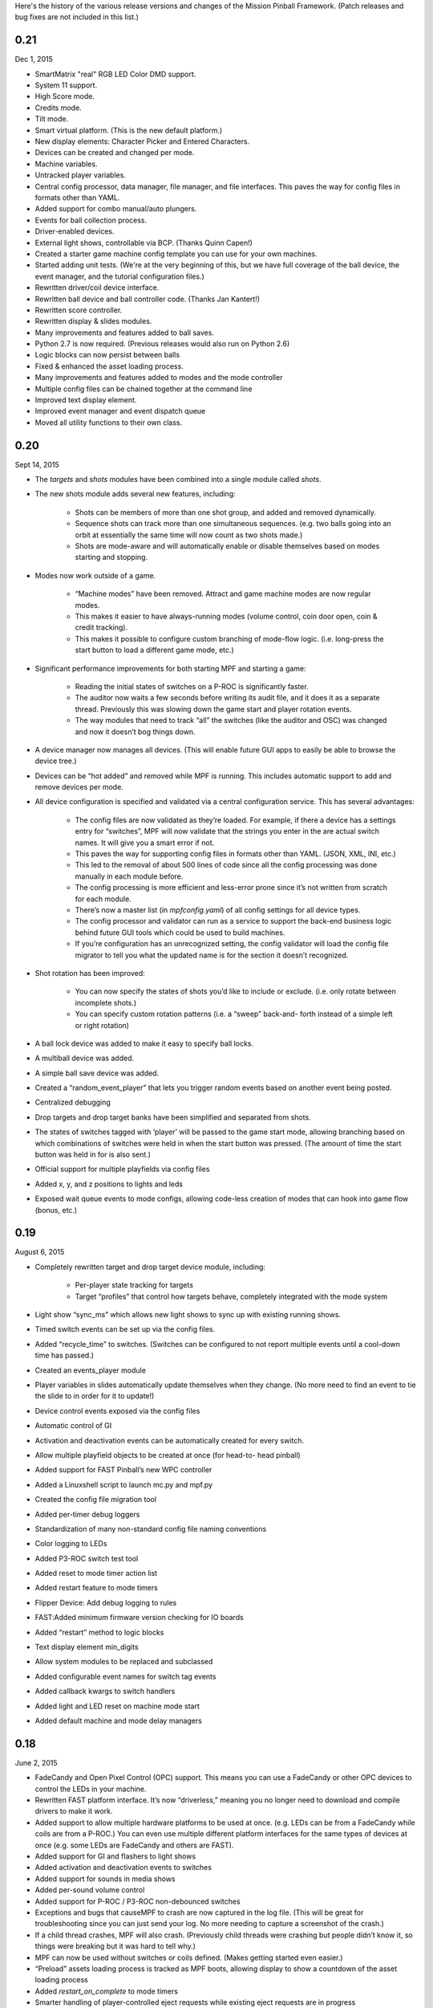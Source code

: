 
Here's the history of the various release versions and changes of the
Mission Pinball Framework. (Patch releases and bug fixes are not
included in this list.)



0.21
~~~~

Dec 1, 2015


+ SmartMatrix "real" RGB LED Color DMD support.
+ System 11 support.
+ High Score mode.
+ Credits mode.
+ Tilt mode.
+ Smart virtual platform. (This is the new default platform.)
+ New display elements: Character Picker and Entered Characters.
+ Devices can be created and changed per mode.
+ Machine variables.
+ Untracked player variables.
+ Central config processor, data manager, file manager, and file
  interfaces. This paves the way for config files in formats other than
  YAML.
+ Added support for combo manual/auto plungers.
+ Events for ball collection process.
+ Driver-enabled devices.
+ External light shows, controllable via BCP. (Thanks Quinn Capen!)
+ Created a starter game machine config template you can use for your
  own machines.
+ Started adding unit tests. (We're at the very beginning of this, but
  we have full coverage of the ball device, the event manager, and the
  tutorial configuration files.)
+ Rewritten driver/coil device interface.
+ Rewritten ball device and ball controller code. (Thanks Jan
  Kantert!)
+ Rewritten score controller.
+ Rewritten display & slides modules.
+ Many improvements and features added to ball saves.
+ Python 2.7 is now required. (Previous releases would also run on
  Python 2.6)
+ Logic blocks can now persist between balls
+ Fixed & enhanced the asset loading process.
+ Many improvements and features added to modes and the mode
  controller
+ Multiple config files can be chained together at the command line
+ Improved text display element.
+ Improved event manager and event dispatch queue
+ Moved all utility functions to their own class.




0.20
~~~~

Sept 14, 2015


+ The *targets* and *shots* modules have been combined into a single
  module called *shots*.
+ The new shots module adds several new features, including:

    + Shots can be members of more than one shot group, and added and
      removed dynamically.
    + Sequence shots can track more than one simultaneous sequences. (e.g.
      two balls going into an orbit at essentially the same time will now
      count as two shots made.)
    + Shots are mode-aware and will automatically enable or disable
      themselves based on modes starting and stopping.

+ Modes now work outside of a game.

    + “Machine modes” have been removed. Attract and game machine modes
      are now regular modes.
    + This makes it easier to have always-running modes (volume control,
      coin door open, coin & credit tracking).
    + This makes it possible to configure custom branching of mode-flow
      logic. (i.e. long-press the start button to load a different game
      mode, etc.)

+ Significant performance improvements for both starting MPF and
  starting a game:

    + Reading the initial states of switches on a P-ROC is significantly
      faster.
    + The auditor now waits a few seconds before writing its audit file,
      and it does it as a separate thread. Previously this was slowing down
      the game start and player rotation events.
    + The way modules that need to track “all” the switches (like the
      auditor and OSC) was changed and now it doesn’t bog things down.

+ A device manager now manages all devices. (This will enable future
  GUI apps to easily be able to browse the device tree.)
+ Devices can be “hot added” and removed while MPF is running. This
  includes automatic support to add and remove devices per mode.
+ All device configuration is specified and validated via a central
  configuration service. This has several advantages:

    + The config files are now validated as they’re loaded. For example,
      if there a device has a settings entry for “switches”, MPF will now
      validate that the strings you enter in the are actual switch names. It
      will give you a smart error if not.
    + This paves the way for supporting config files in formats other than
      YAML. (JSON, XML, INI, etc.)
    + This led to the removal of about 500 lines of code since all the
      config processing was done manually in each module before.
    + The config processing is more efficient and less-error prone since
      it’s not written from scratch for each module.
    + There’s now a master list (in `mpfconfig.yaml`) of all config
      settings for all device types.
    + The config processor and validator can run as a service to support
      the back-end business logic behind future GUI tools which could be
      used to build machines.
    + If you’re configuration has an unrecognized setting, the config
      validator will load the config file migrator to tell you what the
      updated name is for the section it doesn’t recognized.

+ Shot rotation has been improved:

    + You can now specify the states of shots you’d like to include or
      exclude. (i.e. only rotate between incomplete shots.)
    + You can specify custom rotation patterns (i.e. a “sweep” back-and-
      forth instead of a simple left or right rotation)

+ A ball lock device was added to make it easy to specify ball locks.
+ A multiball device was added.
+ A simple ball save device was added.
+ Created a “random_event_player” that lets you trigger random events
  based on another event being posted.
+ Centralized debugging
+ Drop targets and drop target banks have been simplified and
  separated from shots.
+ The states of switches tagged with ‘player’ will be passed to the
  game start mode, allowing branching based on which combinations of
  switches were held in when the start button was pressed. (The amount
  of time the start button was held in for is also sent.)
+ Official support for multiple playfields via config files
+ Added x, y, and z positions to lights and leds
+ Exposed wait queue events to mode configs, allowing code-less
  creation of modes that can hook into game flow (bonus, etc.)




0.19
~~~~

August 6, 2015


+ Completely rewritten target and drop target device module,
  including:

    + Per-player state tracking for targets
    + Target “profiles” that control how targets behave, completely
      integrated with the mode system

+ Light show “sync_ms” which allows new light shows to sync up with
  existing running shows.
+ Timed switch events can be set up via the config files.
+ Added “recycle_time” to switches. (Switches can be configured to not
  report multiple events until a cool-down time has passed.)
+ Created an events_player module
+ Player variables in slides automatically update themselves when they
  change. (No more need to find an event to tie the slide to in order
  for it to update!)
+ Device control events exposed via the config files
+ Automatic control of GI
+ Activation and deactivation events can be automatically created for
  every switch.
+ Allow multiple playfield objects to be created at once (for head-to-
  head pinball)
+ Added support for FAST Pinball’s new WPC controller
+ Added a Linuxshell script to launch mc.py and mpf.py
+ Created the config file migration tool
+ Added per-timer debug loggers
+ Standardization of many non-standard config file naming conventions
+ Color logging to LEDs
+ Added P3-ROC switch test tool
+ Added reset to mode timer action list
+ Added restart feature to mode timers
+ Flipper Device: Add debug logging to rules
+ FAST:Added minimum firmware version checking for IO boards
+ Added “restart” method to logic blocks
+ Text display element min_digits
+ Allow system modules to be replaced and subclassed
+ Added configurable event names for switch tag events
+ Added callback kwargs to switch handlers
+ Added light and LED reset on machine mode start
+ Added default machine and mode delay managers




0.18
~~~~

June 2, 2015


+ FadeCandy and Open Pixel Control (OPC) support. This means you can
  use a FadeCandy or other OPC devices to control the LEDs in your
  machine.
+ Rewritten FAST platform interface. It’s now “driverless,” meaning
  you no longer need to download and compile drivers to make it work.
+ Added support to allow multiple hardware platforms to be used at
  once. (e.g. LEDs can be from a FadeCandy while coils are from a
  P-ROC.) You can even use multiple different platform interfaces for
  the same types of devices at once (e.g. some LEDs are FadeCandy and
  others are FAST).
+ Added support for GI and flashers to light shows
+ Added activation and deactivation events to switches
+ Added support for sounds in media shows
+ Added per-sound volume control
+ Added support for P-ROC / P3-ROC non-debounced switches
+ Exceptions and bugs that causeMPF to crash are now captured in the
  log file. (This will be great for troubleshooting since you can just
  send your log. No more needing to capture a screenshot of the crash.)
+ If a child thread crashes, MPF will also crash. (Previously child
  threads were crashing but people didn’t know it, so things were
  breaking but it was hard to tell why.)
+ MPF can now be used without switches or coils defined. (Makes
  getting started even easier.)
+ “Preload” assets loading process is tracked as MPF boots, allowing
  display to show a countdown of the asset loading process
+ Added *restart_on_complete* to mode timers
+ Smarter handling of player-controlled eject requests while existing
  eject requests are in progress
+ *eject_all()* returns *True* if it was able to eject any balls
+ Playfield “add ball” requests are queued if there’s a current player
  eject request in progress
+ Created a smarter asset loading process
+ The attract mode start is held until all the “preload” assets are
  loaded
+ Updated how the game controller tracks balls in play




0.17
~~~~

May 4, 2015


+ Broke MPF into two pieces: The MPF core engine and the MPF media
  player
+ Added support for the Backbox Control Protocol (BCP)
+ Added device-specific debugging for LEDs.
+ Added version control to config files.
+ Added volume control.
+ Switches that you want to start active when using virtual hardware
  are now added to the `virtual platform start active switches:` section
  instead of being a property of the `keyboard:` entry.
+ Converted several former plugins to system modules, including shots,
  scoring, bcp, and logic blocks.
+ General performance improvements. (Running MPF on my machine used to
  take about 50% CPU. Now it’s down to 15%.)




0.16
~~~~

April 9, 2015


+ Added slide "expire" time settings to the Slide Player.
+ Added *Demo Man* as the sample game code.
+ Added start_time configuration parameter for music in the
  StreamTrack
+ Added the SocketEvents plugin
+ Created the LightScripts and LightPlayer functionality.
+ Change light script "time" to "tocks"
+ Created a centralized config processing module




0.15
~~~~

March 9, 2015


+ Added support for game modes.
+ Converted several existing modules to be mode-specific, including:

    + LogicBlocks
    + SoundPlayer
    + SlidePlayer
    + ShowPlayer
    + Scoring
    + Shots

+ Created an Asset Manager and converted the images, animations,
  sound, and show modules to use it instead of each handling their own
  assets.
+ Created an asset loader which creates a background thread to load
  each type of asset.
+ Added an AssetDefaults section to the asset loader to specify per-
  folder asset settings
+ Created a universal player variable system
+ Added movie support (for playing MPEG videos on the LCD and DMD).
  They're available as a standard display element type which means they
  can be positioned, layered as backgrounds, etc.
+ Created a generic ModeTimers class that can be used for timed modes
  and goals. (With variable count rates, support for counting up and
  down, multiple actions which can start, stop, pause, and add time,
  etc.)
+ Changed logic blocks so they maintain all their states and progress
  on a per-user basis.
+ Added a "double zero" text filter. (Used to show zero-value scores
  as "00" instead of "0".)
+ Updated the display code so that it doesn't show a slide until all
  that slides assets have been loaded.
+ Renamed the "sphinx" folder to "docs".
+ Broke the three phases of machine initialization into 5 phases.
+ Created the mode timer
+ Renamed the "HitCounter" logic block to "Counter" and updated it to
  be more flexible so it can track general player-specific counts (both
  up and down), for example, total shots made, combos, progress towards
  goals, etc.
+ Changed window section of config so it uses the slide builder.
+ Added the ability to control lights and LEDs by tag name in shows.
+ Modified the switch controller so events from undefined switches
  simply log a warning rather than raises an exception and halting MPF.




0.14
~~~~

February 9, 2015


+ Completely rewritten ball controller.
+ Completely rewritten ball device code.
+ Major updates to the diverter device code.
+ Creation of a new playfield module that's responsible for managing
  the playfield and any balls loose on it.
+ Completely rewrote the "player eject" logic. (This is what happens
  when the game needs to wait for the player to push a button to eject a
  ball from a device.)
+ The ball search code was moved from the game controller to the
  playfield device module.
+ Different types of events were broken out into their own methods.
  For example, to post a boolean event, instead of calling
  `event.post(type='boolean')`, you now use `event.post_boolean()`.
  There are similar new methods for other event types, like
  `post_relay()` and `post_queue()`.
+ Added a debug option for ball devices which enables extra debug
  logging for problem devices.
+ Tilt status was removed from the machine controller. (It was
  inappropriate there. Tilt is a game-specific thing, not a machine-
  specific thing.)
+ Virtual Platform: default NC switch states fixed




0.13
~~~~

January 16, 2015


+ Major update to the sound system, including:

    + Support for multiple sound tracks ("voice", "sfx", "music", etc.),
      each with their own channels, settings, volume, etc.
    + Using background threads to automatically load sound files from disk
      in the background without slowing down the main game loop.
    + Support for streaming sounds from disk versus preloading the entire
      sounds in memory.
    + Support for sound priorities and queues, so sounds can pre-empt
      other sounds if they have a higher priority.
    + System-wide volume control with settable steps.

+ Support for the v1.0 update of FAST Pinball's libfastpinball
  library. (Basically we updated the FAST platform interface to support
  their latest firmware and drivers)
+ Support for flashers. (Previously flashers were just driven like any
  other driver. Now they are their own device with their own flasher-
  specific settings.)
+ Game Controller: Changed the player rotate routine to be driven from
  the game_started event so the player object isn't actually set up
  until the game has finished being set up.
+ Pygame: Moved the Pygame event loop to the machine controller and
  out of the window manager. This lets us use Pygame events even if we
  don't have an on screen window. (This is needed for the sound system.)
+ Display: Moved the SlideBuilder instantiation earlier in the boot
  process so it's available to other modules who want to use it when
  they're starting up. This will let us get the "loading" screen up
  earlier in the boot process.
+ Switch Controller: Added a method to dump the initial active states
  of switches to the log. This is needed for our automated log playback
  utility so it can set the initial switches properly.
+ Ball Devices: fixed a typo on the cancel ball request event




0.12
~~~~

December 31, 2014


+ Added full display and DMD support, with support for physical DMDs,
  on screen virtual DMDs, color DMDs, and high res LCD displays.
+ Added transitions which flip between display slides with cool
  effects.
+ Added decorators which are used to "decorate" display elements (make
  them blink, etc.)
+ Added display support to shows so that shows can now combine display
  and lighting effects
+ Added a Slide Builder which can assemble slides from text, image,
  animation, and shapes from shows and the config files.
+ Added a SlidePlayer config setting which can show slides based on
  MPF events
+ Modified the Virtual DMD display element so that it can render on
  screen DMDs that look more like real pixelated DMDs
+ Added a font manager that lets you define font names and specify
  default settings (sizes, antialias, color, etc.)
+ Added TrueType font support
+ Added support for stand image types to be displayed on the DMD
+ Added .dmd file type support for images and animations
+ Addedthe OSC Sender tool
+ Added the Font Tester tool
+ Added the multi-language module which can replace text strings with
  alternate versions for multi-language environments and other (e.g.
  "family-friendly") text replacements
+ Improved the diverter devices so they have knowledge of what ball
  devices and diverters are upstream and downstream, allowing them to
  automatically activate and deactivate based on where balls need to go.
+ Improved the ball device class so ball devices are smarter about how
  they interact with target devices. (e.g. a ball device will
  automatically eject a ball if its target device wants a ball.)
+ Added support for the P3-ROC
+ Added many more events
+ Modified displays so they can each have independent refresh rates




0.11
~~~~

December 1, 2014


+ Created a Display Controller module which is responsible for
  handling all interactions with all types of displays, including DMD,
  LCD, alphanumeric, 7-segment, etc.
+ Created a DMD display module which controls both physical DMDs as
  well as on screen representations of physical DMDs
+ Created a Window Manager, a centralized module which manages the on
  screen window, including full screen and resizable support
+ P-ROC platform interface: Built the DMD control code
+ FAST platform interface: Built the DMD control code
+ Switched from Pyglet to Pygame
+ Created a Sound Controller
+ Created a Game Sounds plug-in that lets you control which sounds are
  played and looped based on MPF events
+ Added PD-LED support
+ Added support for P3-ROC SW-16 switch boards
+ Switch Controller: Added verify_switches() method which verifies
  that switches are in the hardware state that MPF expects.
+ Switch Controller: Adding logging so it can track when duplicate
  switch events were received
+ LEDs: added on() and off() methods and "default color" support
+ Ball Device: created _ball_added_to_feeder() and made it so the
  device watches for a ball entering and will request it if it needs it.
+ Changed the command line options so you don't have to specify the
  .yaml extension for your configuration file
+ Changed the command line options so you (optionally) don't have to
  specify the "machine_files" folder location
+ Created default machine_files folder location settings in the config
  file
+ Added support for absolute or relative paths in the command line
  options
+ Added support for X/Y coordinates to LEDs and Lights for future
  light show mapping awesomeness.
+ Created an early, early version of the Playfield Lights display
  interface which lets you "play" Pygame shows on your playfield lights
+ Added system default font support
+ Added a player number parameter to the player_add_success event
+ Added a default MPF background image for the on screen window
+ Added many more default settings to the system default
  mpfconfig.yaml file
+ Virtual platform interface: Updated it so that it works when
  hardware DMDs are specified in the config files




0.10
~~~~

October 25, 2014


+ Added enable_events, disable_events, and reset_events to devices.
+ Removed the First Flips plug-in. (Since the thing above replaces it)
+ Added support for network switches and drivers for FAST Pinball
  controllers.
+ Added support for multiple USB connections to FAST Pinball
  controllers to separate main controller traffic from RGB LED traffic.
+ Changed default debounce on and off times to 20ms for FAST Pinball
  controllers.
+ Individual targets hit in target groups will now post events
+ Changed the default show priority to 1 so it will restore lights
  that weren’t set with a priority by default
+ Driver: Added a power parameter to driver.pulse()
+ Score Reel: Added resync events to individual reels
+ Score Reel: Changed repeat_pulse_ms config setting to
  repeat_pulse_time.
+ Score Reel: Changed hw_confirm_ms config setting to hw_confirm_time.
+ Changed default pulse time for all coils to 10ms
+ Coils: (Fast): Added separate debounce_on and debounce_off settings
+ Info Lights: Forced game_over light to off when game starts
+ LEDs: Added force parameter to the off() method




0.9
~~~

October 7, 2014


+ Added a “Logic Blocks” plug-in which lets game programmers build
  flowchart-like game logic with the config files. No Python programming
  required!
+ Created a “First Flips” plug-in which you can use to get your
  machine flipping as fast as possible. (This was written as part of our
  Step-by-Step Tutorial for getting started with MPF.)
+ Added Tilt and Slam Tilt support. (This is built via our Logic
  Blocks, so they’re very advanced, supporting grouping multiple quick
  hits as a single hit, settling time (to make sure the plumb bob is not
  still swinging when the next ball is started, etc.).
+ Added Extra Ball / Shoot Again support
+ Created OSC interfaces for /audits
+ MAJOR rewrite to the ball controller and ball device modules
+ Created a non-instrumented optimized software loop which is as lean
  as possible if you’re running your game on a slow computer. (I’m
  looking at you Raspberry Pi!) Note: other single board computers are
  fine, like the BeagleBone Black or the ODOID, but man the Pi is slow.
+ Added the ability to pull “data” from MPF via the OSC interface, so
  we can put player scores, ball in player, etc. on an iPhone, iPad, or
  Android device.
+ Added an OSC audit interface so you can view audit data via your
  mobile device.
+ Created an “Info Lights” plug-in which turns on or off lights
  automatically based on things that happen in the game. (Which player
  is up, current ball, tilt, game over, etc.) This is typically used in
  EM games, but of course the plug-in can be used wherever you need it.
+ Finished the code for our Big Shot EM-to-SS conversion. This is
  included as a sample game in MPF, so you can see our config files and
+ Logic Blocks which can be helpful when creating your own game.
+ Fixed up drop targets to support the new lit/unlit scheme
+ Added support for default states to targets and target groups (stand
  ups, rollovers, drop targets, etc.), including events that are posted
  when they are hit while lit or unlit, and the ability to light or
  unlight them via events
+ Added Start Button press parameters which are automatically sent to
  the game when the start button is pressed. This is for things like how
  long the button was held and what other buttons where active at the
  time. (Start + Right Flipper, etc.)
+ Added a “pre-load check) to plug-ins that allows them to test
  whether they’re able to run before they load and only load if
  everything checks out. (This means that a plug-in will no longer crash
  if a required Python module is missing.)
+ Added ‘no_audit’ tag support. (If you add ‘no_audit’ as a tag to a
  switch, then the Auditor will not include that switch in the audit
  logs.)
+ Created Action Events for shutting down the machine and added
  shutdown tag support (so you can cleanly shut down the machine simply
  by posting and event or pressing a button which is tagged with
  “shutdown”)
+ Added performance data logging to the machine run loop (so it now
  tracks the percentage of time spent doing MPF tasks, hardware tasks,
  and idle).
+ Added a reload() method to Shows which causes that show to reload
  itself from disk. This is nice for testing shows since you can reload
  them without having to restart the machine each time.
+ Added support for null steps in shows (literally a step that
  performs no action). This makes it easier to get timing right for
  music shows.
+ Added the ability to force a light or LED to move to a given state,
  regardless of its current priority or cache.
+ Added a method to test whether a device is valid. This will be used
  for our config file validator
+ Added option for restart on long start button press
+ Added option to allow game start with loose balls
+ Score reels maintain a valid status, allowing other modules to know
  whether the score reels are showing the right data or not.
+ Score reels now post an event when they’re resyncing, allowing other
  modules to act on it. (For example the score reel controller uses this
  to turn off the lights for a score reel while it’s resyncing.)
+ Added option to remove all handlers for an event regardless of what
  their registered **kwargs are.
+ Added mpf command line options for verbose to console and optimized
  loops. (Now we can support different logging levels to the console and
  log file, meaning you can configure it so you only see important
  things on the console but you can see everything in the log file.)
+ Added light on/off action events
+ Added action events and methods to award the extra ball
+ Created ball device disable_auto_eject() and enable_auto_eject()
  methods. This is how we handle player-controlled ejects (like when a
  ball starts or they’re launching a ball out of a cannon).
+ Changed scoring from “shots” to “events”
+ Changed the hardware rules for clearing a rule so it disables any
  drivers that were currently active from that rule
+ Updated are_balls_gathered() so that if you pass it a tag which
  doesn’t exist, it always returns True
+ Added management of switch handlers to machine modes so they can be
  automatically removed
+ Changed switch handlers so they process delays from new handlers
  that are added
+ Removed “standup” target device type (it was redundant with
  “target”)
+ Moved auditor, scoring, and shots out of system and into plugins




0.8
~~~

September 15, 2015


+ Platform support for FAST Pinball hardware
+ RGB LED support, including settings colors and fades
+ Created target and target group device drivers for drop targets,
  standups, and rollovers (including events on complete, lit shot
  rotation, etc.)
+ Created an OSC interface to view & control your pinball machine from
  OSC client software running on a phone or tablet
+ Changed our “light controller” to a “show controller” and added
  support for things other than lights (like coils and events). So now a
  show can be a coordinated series of lights, RGB LEDs, coil firings,
  and events.
+ Created an “event triggers” plugin which lets you configure series
  of switches that trigger events, including custom timings, decays, and
  resets. (We use this for our titlt functionality but it’s useful in
  other ways too.)
+ Created the auditor module
+ Created an intelligent diverter device driver (with hardware switch
  trigger integration)
+ Created GI device drivers
+ Created a system-wide MPF ‘defaults’ configuration file
+ Created templates for new machines, new scriptlets, and new plugins
+ Modified the on screen window to become a “real” LCD display plugin.
+ Renamed “hacklets” to “scriptlets”
+ Created a scriptlet parent class to make them even easier to use
+ Broke the hardware module into “platforms” and “devices”
+ Major rewrite of how the machine controller loads system modules and
  devices
+ Shows now auto load
+ Added the ability to attach handlers to lights so you can receive
  notifications of light status changes
+ Reworked the EM score reel update process to simplify and streamline
  it




0.7
~~~

September 4, 2014


+ Support for lights and light shows.
+ An on-screen display of game metrics like score, player, and ball
  number.
+ A “hacklet” extension architecture which lets you add python code to
  finish up the “last 10%” of your game that you can’t control via the
  machine configuration files.
+ A formal plug-in architecture which allows easy creation and
  modification of plug-ins that will survive core MPF framework updates.
+ Cleaned up the machine flow and made that controllable via the
  config files
+ Changed the -x command line option so it doesn’t use fakepinproc,
  got rid of the p_roc methods that detected fakepinproc. (Now even with
  the P-ROC platform it will use our virtual platform interface when no
  physical hardware is present. This means you don’t need pyprocgame to
  use fakepinproc.
+ Changed the command line options to break out machine root from
  config files
+ Moved command line options to their own python dictionary
+ Changed time.clock() back to time.time() since clock was not real
  world which affected the light shows
+ Created new events to capture start and stop of machine flow modes
+ Added light support to P-ROC platform interface
+ Reorganized the machine files into machine-specific subfolders
+ Created an int_to_pwm() static method in Timing




0.6
~~~

August 19, 2014


+ Addition of a Shot Controller, allowing you to configure and group
  switches which become shots in the machine. (Read more about the
  concept of shots in our blog post from last week.)
+ Addition of a Scoring Controller, allowing you to map score values
  to shots (and general scoring support for the machine).
+ Addition of the Score Reel Controller, Score Reel devices, and Score
  Reel Group devices for mechanical score reels in EM-style machines.
  (Details here.)Switched entire framework timing over to real time
  system clock times (time.clock()) instead of ticks (for delays, tasks,
  switch waits, etc.)
+ Changed ball controller that if it counts more balls than it thought
  it had, it will invoke ball_found()
+ Changed the switch controller so it will ignore new switch events if
  they come in with the current status the switch already is
+ The switch controller will ignore repeat switch events from the
  hardware if they are the same state that the switch was in before
+ Added chime support for EM-style machines
+ Changed game_start event to a queue
+ Change game_start event name to game_starting (some of these entries
  might seem trivial, but I also use this list to track the changes I
  need to make to the documentation)
+ Created a queue for adding new tasks so our set won’t change while
  iterating




0.5
~~~

August 5, 2014


+ Created a single device parent class that’s used for all devices.
+ Rewrote and cleaned up devices. Now coils, switches, and lights are
  all devices, as are the more complex ones.
+ Added “events” to the keyboard interface. This means you can use the
  keyboard to post MPF events (along with parameters).
+ Separated out ball live confirmation and valid playfield
+ Built a bunch of valid playfield methods
+ Changed ball_add_live_request from direct calls to events so they’d
  be slotted in properly
+ Broke valid playfield out into its own module
+ Made the ball device “entrance” switch work
+ Built a quick “coil test” mode
+ Added kwargs to event handlers (meaning you can register a handler
  with kwargs)
+ Figured out how to handle the “first time” counts of ball devices
+ Added checks to attract mode to make sure all balls are home, and to
  the ball controller to prevent game start if all balls are not home
+ Changed ejects to events. (So if you want to request that a device
  ejects a ball, you post an event rather than calling the device)
+ Changed the balldevice_name_eject_request to be the event you use to
  call it, rather than the notification of the eject attempt.
+ Created a get_status() method for ball devices
+ Created a gather_balls() method and wrote the code that will send
  all the balls home before a game can be started.
+ Updated stage_ball() code so it didn’t ask for another ball if there
  was already an eject in progress
+ Moved detection of how balls fall back in out of devices and into
  the events that watch for the entrance
+ Create player and event based ejects. (This is a system to allow
  players or events to eject balls from ball devices. Useful for cannons
  like in STTNG.)
+ Got stealth and auto eject out of the ball device code since they
  shouldn’t care about that.
+ Rewrote a lot of the ball device stuff.
+ Added a manual eject capability for devices without eject coils
+ Moved around some things between the ball controller and ball
  devices so that everything lives where it ‘makes sense’
+ Added method to check whether an event has any handlers registered
  for it.
+ Ball devices now post events based on tags when balls enter them
+ Ball devices can now eject their ball if no event is registered.
  This will prevent balls from getting “stuck” in unconfigured devices
  and will make prototyping on new machines faster.
+ Changed event logging to show “friendly” names of handlers
+ Converted flippers to use a config dictionary instead of variables
+ Cleaned up the eject confirmation and valid playfield functionality
+ Added a remove_switch_handler method to the switch controller




0.4
~~~

July 25, 2014


+ MAJOR rewrite of how the hardware platform modules interact with the
  framework’s hardware module and how hardware is configured in general.
  It’s way simpler and cleaner now. :)
+ Created a parent class for Devices
+ Cleaned up the way hardware objects use their parent class
+ Fixed the ball controller so it doesn’t get confused on the initial
  count after machine start up.
+ Cleaned up switch processing and added a logical parameter so we
  only have to do all the conversion for NC or NO in one place
+ Renamed the none interface to virtual. Rewrote it with the new
  platform interface way of working.
+ Added support for holdPatter in coils
+ Change add_live() to use tags instead of the plunger device
+ Made it so many things, like ball search, autofires, etc. would not
  crash the machine if they weren’t there.




0.3
~~~

July 16, 2014


+ Changed the way config files are loaded by making Config a normal
  section of any config file instead of using a special initial
  configuration file that did nothing but point to additional files.
  Details here.
+ Created a virtualhardware platform for virtual / software only
  testing that does not require P-ROC or FAST drivers.




0.2
~~~

July 11, 2014


+ Added docstring documentation
+ Added /sphinx folder and got the sphinx html docs included
+ Created the first version of the documentation




0.1
~~~

June 27, 2014


+ Command line parameters to select real or fake (simulated)
  controller hardware.
+ Command line parameters to select logging level
+ Command line parameters to select the location of the initial config
  file
+ Reads an initial config file which is a list of additional config
  files
+ Processes those config files in order to build a config dictionary
+ All platform-specific hardware code is isolated into its own module.
  Config files specify which platform is used. All game code is
  100%interchangeable between platforms.
+ Game loop runs with configurable loop rate. System timer tick event
  is raised every tick.
+ Periodic and one-time use timers can be setup
+ Switches, Coils, Lamps, and LEDs are read in and configured from the
  config files
+ Switch events are read from the hardware
+ Driver commands can be sent to the hardware
+ Autofire drivers are automatically configured from the config files.
  They can be enabled, disabled, and reconfigured as needed.
+ Flippers are automatically configured based on config files. They
  can use EOS or not, and be based on two coils (main/hold) or one coil
  with pulse+pwm. Multiple coils can be connected to the same switch,
  and vice-versa.
+ The computer keyboard can be used to simulate switch presses. Key
  map configuration information is stored in the config dictionary. It
  supports momentary, toggle (push on / push off), and inverted (key
  press = open) key modes. Also supports combo key mapping (Shift, Ctrl,
  etc.)
+ A switch controller receives all notifications of debounced hardware
  switch events.
+ Can specify timed switch modes that trigger certain methods. (i.e.
  do blah() when switch_1 is active for 500ms.)
+ Event manager handles system events, including registering handlers,
  priorities, aborting events, and maintaining a queue.




